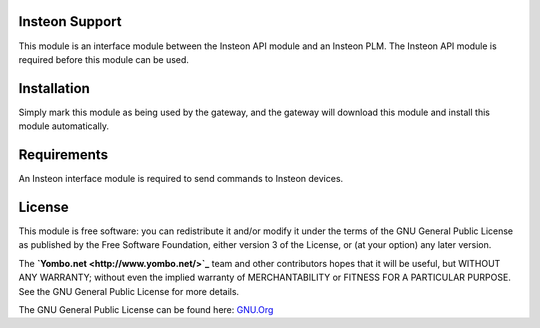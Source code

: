 Insteon Support
===============

This module is an interface module between the Insteon API module and
an Insteon PLM. The Insteon API module is required before this module
can be used.

Installation
============

Simply mark this module as being used by the gateway, and the gateway will
download this module and install this module automatically.

Requirements
============

An Insteon interface module is required to send commands to Insteon devices.

License
=======

This module is free software: you can redistribute it and/or modify
it under the terms of the GNU General Public License as published by
the Free Software Foundation, either version 3 of the License, or
(at your option) any later version.

The **`Yombo.net <http://www.yombo.net/>`_** team and other contributors
hopes that it will be useful, but WITHOUT ANY WARRANTY; without even the
implied warranty of MERCHANTABILITY or FITNESS FOR A PARTICULAR PURPOSE.
See the GNU General Public License for more details.

The GNU General Public License can be found here: `GNU.Org <http://www.gnu.org/licenses>`_

